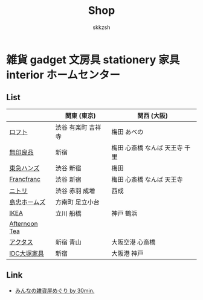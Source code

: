 #+TITLE: Shop
#+AUTHOR: skkzsh
#+LANGUAGE: ja
#+OPTIONS: \n:nil
#+HTML_HEAD: <link rel="stylesheet" type="text/css" href="http://skkzsh.github.com/style_sheet/org/white-org.css" title="org">

* 雑貨 gadget 文房具 stationery 家具 interior ホームセンター
** List
   |               | 関東 (東京)        | 関西 (大阪)                    |
   |---------------+--------------------+--------------------------------|
   | [[https://www.loft.co.jp/][ロフト]]        | 渋谷 有楽町 吉祥寺 | 梅田 あべの                    |
   | [[http://www.muji.net/store/][無印良品]]      | 新宿               | 梅田 心斎橋 なんば 天王寺 千里 |
   | [[https://www.tokyu-hands.co.jp/][東急ハンズ]]    | 渋谷 新宿          | 梅田                           |
   | [[http://www.francfranc.com/shop/default.aspx][Francfranc]]    | 渋谷 新宿          | 梅田 心斎橋 なんば 天王寺      |
   | [[http://www.nitori-net.jp][ニトリ]]        | 渋谷 赤羽 成増     | 西成                           |
   | [[http://www.shimachu.co.jp][島忠ホームズ]]  | 方南町 足立小台    |                                |
   | [[https://www.ikea.com/jp/ja][IKEA]]          | 立川 船橋          | 神戸 鶴浜                      |
   | [[http://www.afternoon-tea.net/pc/index.html][Afternoon Tea]] |                    |                                |
   | [[http://www.actus-interior.com][アクタス]]      | 新宿 青山          | 大阪空港 心斎橋                |
   | [[http://www.idc-otsuka.jp/][IDC大塚家具]]   | 新宿               | 大阪港 神戸                    |

** Link
   - [[http://zakka.30min.jp/][みんなの雑貨屋めぐり by 30min.]]
